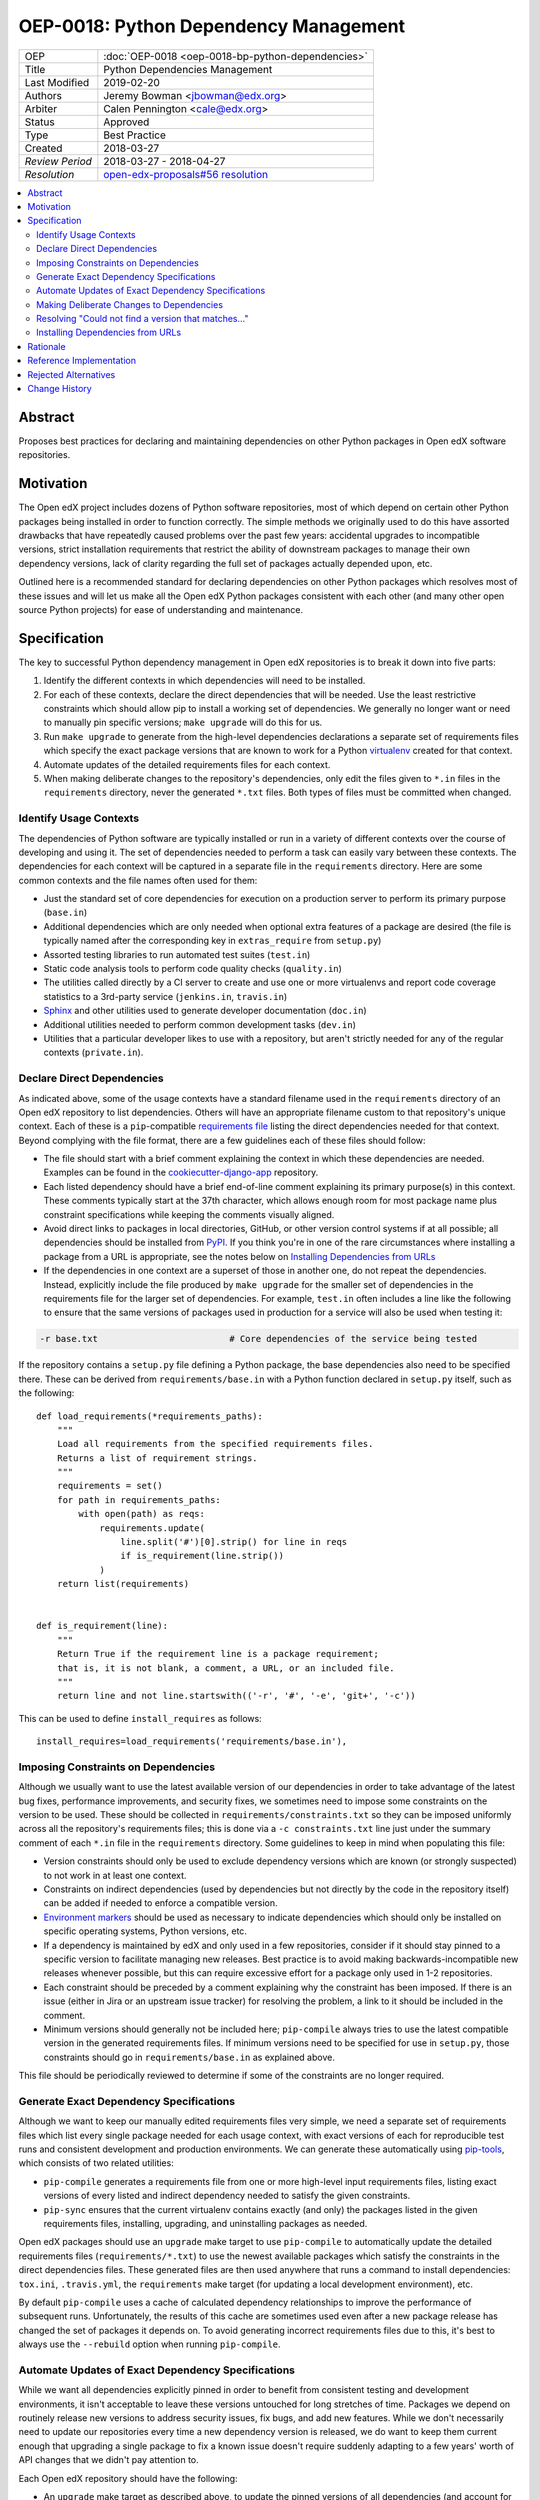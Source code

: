 ======================================
OEP-0018: Python Dependency Management
======================================

+-----------------+--------------------------------------------------------+
| OEP             | :doc:`OEP-0018 <oep-0018-bp-python-dependencies>`      |
+-----------------+--------------------------------------------------------+
| Title           | Python Dependencies Management                         |
+-----------------+--------------------------------------------------------+
| Last Modified   | 2019-02-20                                             |
+-----------------+--------------------------------------------------------+
| Authors         | Jeremy Bowman <jbowman@edx.org>                        |
+-----------------+--------------------------------------------------------+
| Arbiter         | Calen Pennington <cale@edx.org>                        |
+-----------------+--------------------------------------------------------+
| Status          | Approved                                               |
+-----------------+--------------------------------------------------------+
| Type            | Best Practice                                          |
+-----------------+--------------------------------------------------------+
| Created         | 2018-03-27                                             |
+-----------------+--------------------------------------------------------+
| `Review Period` | 2018-03-27 - 2018-04-27                                |
+-----------------+--------------------------------------------------------+
| `Resolution`    | `open-edx-proposals#56 resolution`_                    |
+-----------------+--------------------------------------------------------+

.. _open-edx-proposals#56 resolution: https://github.com/edx/open-edx-proposals/pull/56#pullrequestreview-116976355

.. contents::
   :local:
   :depth: 2

Abstract
========

Proposes best practices for declaring and maintaining dependencies on other
Python packages in Open edX software repositories.

Motivation
==========

The Open edX project includes dozens of Python software repositories, most of
which depend on certain other Python packages being installed in order to
function correctly.  The simple methods we originally used to do this have
assorted drawbacks that have repeatedly caused problems over the past few
years: accidental upgrades to incompatible versions, strict installation
requirements that restrict the ability of downstream packages to manage their
own dependency versions, lack of clarity regarding the full set of packages
actually depended upon, etc.

Outlined here is a recommended standard for declaring dependencies on other
Python packages which resolves most of these issues and will let us make all
the Open edX Python packages consistent with each other (and many other open
source Python projects) for ease of understanding and maintenance.

Specification
=============

The key to successful Python dependency management in Open edX repositories
is to break it down into five parts:

1. Identify the different contexts in which dependencies will need to be
   installed.
2. For each of these contexts, declare the direct dependencies that will be
   needed.  Use the least restrictive constraints which should allow pip to
   install a working set of dependencies.  We generally no longer want or need
   to manually pin specific versions; ``make upgrade`` will do this for us.
3. Run ``make upgrade`` to generate from the high-level dependencies
   declarations a separate set of requirements files which specify the exact
   package versions that are known to work for a Python `virtualenv`_ created
   for that context.
4. Automate updates of the detailed requirements files for each context.
5. When making deliberate changes to the repository's dependencies, only edit
   the files given to ``*.in`` files in the ``requirements`` directory, never
   the generated ``*.txt`` files.  Both types of files must be committed when
   changed.

.. _virtualenv: https://virtualenv.pypa.io/

Identify Usage Contexts
-----------------------

The dependencies of Python software are typically installed or run in a
variety of different contexts over the course of developing and using it.
The set of dependencies needed to perform a task can easily vary between these
contexts.  The dependencies for each context will be captured in a
separate file in the ``requirements`` directory.  Here are some common
contexts and the file names often used for them:

* Just the standard set of core dependencies for execution on a production
  server to perform its primary purpose (``base.in``)
* Additional dependencies which are only needed when optional extra features
  of a package are desired (the file is typically named after the
  corresponding key in ``extras_require`` from ``setup.py``)
* Assorted testing libraries to run automated test suites (``test.in``)
* Static code analysis tools to perform code quality checks (``quality.in``)
* The utilities called directly by a CI server to create and use one or more
  virtualenvs and report code coverage statistics to a 3rd-party service
  (``jenkins.in``, ``travis.in``)
* `Sphinx`_ and other utilities used to generate developer documentation
  (``doc.in``)
* Additional utilities needed to perform common development tasks (``dev.in``)
* Utilities that a particular developer likes to use with a repository, but
  aren't strictly needed for any of the regular contexts (``private.in``).

.. _Sphinx: http://www.sphinx-doc.org/

Declare Direct Dependencies
---------------------------

As indicated above, some of the usage contexts have a standard filename used in
the ``requirements`` directory of an Open edX repository to list dependencies.
Others will have an appropriate filename custom to that repository's unique
context.  Each of these is a ``pip``-compatible `requirements file`_ listing
the direct dependencies needed for that context.  Beyond complying with the
file format, there are a few guidelines each of these files should follow:

* The file should start with a brief comment explaining the context in which
  these dependencies are needed.  Examples can be found in the
  `cookiecutter-django-app`_ repository.
* Each listed dependency should have a brief end-of-line comment explaining
  its primary purpose(s) in this context.  These comments typically start at
  the 37th character, which allows enough room for most package name plus
  constraint specifications while keeping the comments visually aligned.
* Avoid direct links to packages in local directories, GitHub, or other version
  control systems if at all possible; all dependencies should be installed
  from `PyPI`_.  If you think you're in one of the rare circumstances where
  installing a package from a URL is appropriate, see the notes below on
  `Installing Dependencies from URLs`_
* If the dependencies in one context are a superset of those in another one,
  do not repeat the dependencies.  Instead, explicitly include the file
  produced by ``make upgrade`` for the smaller set of dependencies in the
  requirements file for the larger set of dependencies. For example,
  ``test.in`` often includes a line like the following to ensure that the same
  versions of packages used in production for a service will also be used when
  testing it:

.. code-block:: python

  -r base.txt                         # Core dependencies of the service being tested

If the repository contains a ``setup.py`` file defining a Python package, the
base dependencies also need to be specified there.  These can be derived from
``requirements/base.in`` with a Python function declared in
``setup.py`` itself, such as the following::

    def load_requirements(*requirements_paths):
        """
        Load all requirements from the specified requirements files.
        Returns a list of requirement strings.
        """
        requirements = set()
        for path in requirements_paths:
            with open(path) as reqs:
                requirements.update(
                    line.split('#')[0].strip() for line in reqs
                    if is_requirement(line.strip())
                )
        return list(requirements)


    def is_requirement(line):
        """
        Return True if the requirement line is a package requirement;
        that is, it is not blank, a comment, a URL, or an included file.
        """
        return line and not line.startswith(('-r', '#', '-e', 'git+', '-c'))

This can be used to define ``install_requires`` as follows::

    install_requires=load_requirements('requirements/base.in'),

.. _requirements file: https://pip.readthedocs.io/en/1.1/requirements.html
.. _cookiecutter-django-app: https://github.com/edx/cookiecutter-django-app/tree/master/%7B%7Bcookiecutter.repo_name%7D%7D/requirements
.. _Environment markers: https://www.python.org/dev/peps/pep-0508/#environment-markers
.. _PyPI: https://pypi.org/

Imposing Constraints on Dependencies
------------------------------------

Although we usually want to use the latest available version of our
dependencies in order to take advantage of the latest bug fixes, performance
improvements, and security fixes, we sometimes need to impose some constraints
on the version to be used.  These should be collected in
``requirements/constraints.txt`` so they can be imposed uniformly across all
the repository's requirements files; this is done via a ``-c constraints.txt``
line just under the summary comment of each ``*.in`` file in the
``requirements`` directory.  Some guidelines to keep in mind when populating
this file:

* Version constraints should only be used to exclude dependency versions which
  are known (or strongly suspected) to not work in at least one context.
* Constraints on indirect dependencies (used by dependencies but not directly
  by the code in the repository itself) can be added if needed to enforce a
  compatible version.
* `Environment markers`_ should be used as necessary to indicate dependencies
  which should only be installed on specific operating systems, Python
  versions, etc.
* If a dependency is maintained by edX and only used in a few repositories,
  consider if it should stay pinned to a specific version to facilitate
  managing new releases.  Best practice is to avoid making
  backwards-incompatible new releases whenever possible, but this can require
  excessive effort for a package only used in 1-2 repositories.
* Each constraint should be preceded by a comment explaining why the
  constraint has been imposed.  If there is an issue (either in Jira or an
  upstream issue tracker) for resolving the problem, a link to it should be
  included in the comment.
* Minimum versions should generally not be included here; ``pip-compile``
  always tries to use the latest compatible version in the generated
  requirements files.  If minimum versions need to be specified for use in
  ``setup.py``, those constraints should go in ``requirements/base.in`` as
  explained above.

This file should be periodically reviewed to determine if some of the
constraints are no longer required.

Generate Exact Dependency Specifications
----------------------------------------

Although we want to keep our manually edited requirements files very simple,
we need a separate set of requirements files which list every single package
needed for each usage context, with exact versions of each for reproducible
test runs and consistent development and production environments.  We can
generate these automatically using `pip-tools`_, which consists of two related
utilities:

* ``pip-compile`` generates a requirements file from one or more high-level
  input requirements files, listing exact versions of every listed and
  indirect dependency needed to satisfy the given constraints.
* ``pip-sync`` ensures that the current virtualenv contains exactly (and only)
  the packages listed in the given requirements files, installing, upgrading,
  and uninstalling packages as needed.

Open edX packages should use an ``upgrade`` make target to use ``pip-compile``
to automatically update the detailed requirements files
(``requirements/*.txt``) to use the newest available packages which satisfy
the constraints in the direct dependencies files.  These generated files are
then used anywhere that runs a command to install dependencies: ``tox.ini``,
``.travis.yml``, the ``requirements`` make target (for updating a local
development environment), etc.

By default ``pip-compile`` uses a cache of calculated dependency relationships
to improve the performance of subsequent runs.  Unfortunately, the results of
this cache are sometimes used even after a new package release has changed the
set of packages it depends on.  To avoid generating incorrect requirements
files due to this, it's best to always use the ``--rebuild`` option when
running ``pip-compile``.

.. _pip-tools: https://github.com/jazzband/pip-tools

Automate Updates of Exact Dependency Specifications
---------------------------------------------------

While we want all dependencies explicitly pinned in order to benefit from
consistent testing and development environments, it isn't acceptable to leave
these versions untouched for long stretches of time.  Packages we depend on
routinely release new versions to address security issues, fix bugs, and add
new features.  While we don't necessarily need to update our repositories
every time a new dependency version is released, we do want to keep them
current enough that upgrading a single package to fix a known issue doesn't
require suddenly adapting to a few years' worth of API changes that we didn't
pay attention to.

Each Open edX repository should have the following:

* An ``upgrade`` make target as described above, to update the pinned versions
  of all dependencies (and account for any new or removed indirect
  dependencies).
* An automated test suite with reasonably good code coverage, configured to
  be run on new GitHub pull requests.
* A service configured to periodically auto-generate a GitHub pull request
  that tests the output of running ``make upgrade`` (if it results in any
  changes).  This can either be a service such as `requires.io`_ which tracks
  new releases of Python package dependencies, or a recurring scheduled job.
* At least one designated maintainer who receives notifications of the
  generated pull requests and will merge or fix them as needed.  This
  maintainer should scan the changelog for each upgraded package to look for
  changes that merit closer inspection; services like `requires.io`_ and
  `AllMyChanges.com`_ can make this easier.  The default maintainer may be the
  "owner" from `openedx.yaml` as specified in
  :doc:`OEP-2 <oep-0002-bp-repo-metadata>`.

.. _requires.io: https://requires.io/
.. _AllMyChanges.com: https://allmychanges.com/

Making Deliberate Changes to Dependencies
-----------------------------------------

In addition to the automation described above to keep dependencies current
over time, developers will occasionally need to make deliberate changes to the
set of dependencies.  Common changes include:

* A new dependency is needed to support recent code changes.
* The need for an old dependency was removed.
* A version constraint needs to be added to prevent upgrading to a
  backwards-incompatible release of a required package until appropriate code
  changes can be made.
* The code has been updated to support a newer dependency package version
  which was previously blocked by a version constraint.

Whenever a developer needs to make a deliberate change to the repository's
Python package dependencies, they should do the following:

1. Make the appropriate changes to the ``*.in`` files.
2. Run ``make upgrade`` to regenerate the detailed requirements files.
3. For each package for which the pinned version is changing in the ``*.txt``
   requirements files, look at its changelog to make sure that there
   are no problematic backwards-incompatible changes.  If there are, add
   a version constraint to one of the ``.in`` files to prevent it from being
   upgraded to that release, run ``make upgrade`` again, and file a ticket
   briefly describing the change that needs to be made in order to upgrade
   that package further.  Similarly, if there are new features that the code
   depending on that package should start taking advantage of, file tickets
   explaining what should be done.
4. Check in all of the changed requirements files and wait for the automated
   test results.  If one of the upgrades caused unexpected problems, follow
   the same process as if a backwards-incompatible change had been spotted in
   the changelog (add a version constraint, ``make upgrade``, file a ticket).

Manually editing the ``make upgrade`` output files or only running
``pip-compile`` on a single file should generally be avoided, since it risks
failing to account for changes in indirect dependencies or making the
different requirement files fall out of sync with each other.  And in general,
we would rather err on the side of using newer versions of dependencies than
strictly necessary, rather than avoiding upgrades for fear of breaking things.
If the developer is not confident of their ability to assess whether a change
to the dependencies is appropriate, they should seek assistance from other
developers who are either more experienced or more familiar with that
repository.

Resolving "Could not find a version that matches..."
----------------------------------------------------

Sometimes ``make upgrade`` or ``pip-compile`` will be unable to find a
suitable version of a dependency for the output file because there are
incompatible version constraints in the input files and/or the stated
installation requirements of the other dependencies.  In cases like this,
add the ``-v`` (or ``--verbose``) flag to ``pip-compile`` to get more
detailed information about which dependencies imposed the conflicting
constraints, so you can decide which package(s) to upgrade or pin to resolve
the issue.  Installing and running `pipdeptree`_ can also sometimes help
identify the problem.

.. _pipdeptree: https://github.com/naiquevin/pipdeptree

Installing Dependencies from URLs
---------------------------------

As noted above, you should generally avoid installing requirements from a URL
or local directory instead of PyPI.  But there are a few circumstances where
it can be appropriate:

* You need to test a release candidate of the dependency to make sure it will
  work with your code.
* You critically need a fix for a package which has not yet been included in
  a release, and you cannot arrange for a release to be made in a timely
  manner.

In most other circumstances, the package should be added to PyPI instead.  If
you do need to include a package at a URL, it should have both the package
name and version specified (end with "#egg=NAME==VERSION").  For example:

.. code-block:: none

    git+https://github.com/edx/edx-ora2.git@2.1.15#egg=ora2==2.1.15

Rationale
=========

The practices outlined here help prevent the following problems that we have
encountered in the past:

* A new deployment of an Open edX release fails because an unpinned indirect
  dependency recently released a backwards-incompatible version.
* Tests unrelated to a new code change fail, because an unpinned dependency
  was upgraded to a backwards-incompatible version.  This can be difficult
  to diagnose because the upgrade doesn't appear in the diff of pending
  changes.
* Tests have been running against a particular set of pinned versions for
  years, but we now need to upgrade one (like Django) which requires also
  upgrading several of the other dependencies.  This can force dealing with
  a few years' worth of backwards-incompatible changes in multiple packages
  all at once, whereas dealing with them one at a time every few months in
  smaller pull requests would have been more manageable.
* We have a different version of a dependency installed than we expect,
  because the constraints imposed on pip for choosing a version vary between
  different requirements files and we install them one file at a time.
* We keep using years-old package versions despite the availability of newer
  versions with accumulated bug fixes and performance improvements.
* We install in production environments packages which are only needed for
  testing, because we didn't make a clean distinction between the dependencies
  for different usage contexts.  This slows down deployments.
* We try to exhaustively pin all indirect dependencies manually, but miss some
  (especially when a seemingly innocuous upgrade adds some new dependencies).
* We keep installing a package long after we stopped using it, because nobody
  remembers why it was added to the requirements file (especially true for
  indirect dependencies that were later dropped as requirements of the package
  we use directly).
* We install an exhaustive set of testing dependencies in Travis, even though
  we really only need it to run tox and codecov; the rest of the testing
  dependencies are installed in a separate virtualenv created by tox, which
  should have a separate requirements file.
* An attempt to pin dependencies in setup.py (or parse its dependencies
  automatically from a requirements file) forces us to change that package
  before we can upgrade one of those dependencies in another repository
  using that package.
* We add a dependency without realizing that it requires multiple additional
  indirect dependencies; we may have chosen an alternative if that had been
  apparent.

There are several good reasons for the recommendation to avoiding installing
packages from URLs whenever possible:

* Specified VCS branches, commits, and tags can all be deleted from a
  repository at any time, suddenly making it impossible to find and install
  the dependency.
* Editable requirements (starting with "-e ") are downloaded and/or inspected
  with each installation of the requirements file, even if the correct version
  is already installed.  This can significantly slow down updates of installed
  requirements.
* Packages installed from local directories don't reflect any changes to
  package metadata (like required package versions) until the version number
  is incremented or the package is uninstalled; just installing again doesn't
  help.
* Package URLs tend to be long and difficult to read, with the actual name of
  the package hidden in the middle or not even present at all.
* As of this writing, ``pip-tools`` still has a bug in handling packages
  installed from local directories that requires special care to work
  around: `relative local paths are expanded to absolute paths`_.  This can be
  partially worked around via a post-processing script for the generated
  requirements files; an example can be found in `edx-platform`_ at
  ``scripts/post-pip-compile.sh``.
* When installing a package from PyPI, pip will not pull requirements
  from URLs for security reasons (the content of the URLs can
  change). It will only pull requirements from PyPI.

.. _relative local paths are expanded to absolute paths: https://github.com/jazzband/pip-tools/issues/204
.. _edx-platform: https://github.com/edx/edx-platform

Reference Implementation
========================

Many of the Open edX repositories have already begun to comply with the
recommendations outlined here.  In particular, repositories generated using
`cookiecutter-django-app`_ should already be configured correctly.  These may
also be useful for reference:

* `django-user-tasks <https://github.com/edx/django-user-tasks>`_
* `edx-completion <https://github.com/edx/completion>`_
* `XQueue <https://github.com/edx/xqueue/>`_

Rejected Alternatives
=====================

`pipenv`_ is a relatively new utility for managing Python dependencies,
written by Kenneth Reitz (author of the `requests`_ package).  Although it
recently became the default dependency management tool recommendation of the
`Python Packaging User Guide`_, it lacks some features that we strongly want
for Open edX:

* The ability to specify more than 2 sets of dependencies (core and
  development)
* The ability to add comments to the dependencies listing explaining why each
  one is needed
* Indication of which other dependencies caused the inclusion of indirect
  dependencies in the full set of requirements
* Easy interoperability with `tox`_, especially for testing multiple versions
  of a major dependency

As a younger package than ``pip-tools``, it also seems to have more
significant still-unresolved problems, although those are gradually being
fixed.

.. _pipenv: https://docs.pipenv.org/
.. _requests: http://python-requests.org/
.. _Python Packaging User Guide: https://packaging.python.org/tutorials/managing-dependencies/#managing-dependencies
.. _tox: https://tox.readthedocs.io/

Change History
==============
